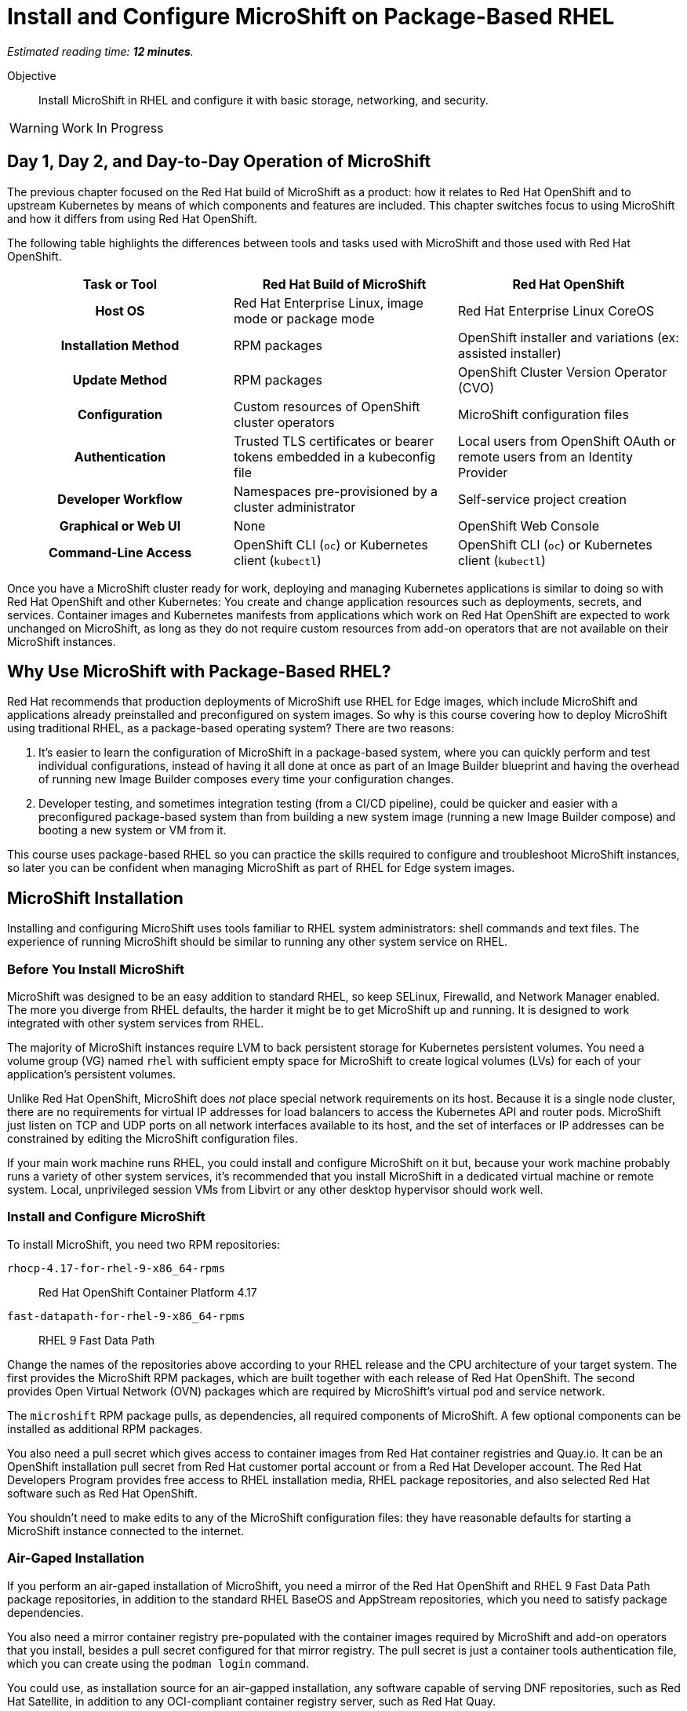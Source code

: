:time_estimate: 12

= Install and Configure MicroShift on Package-Based RHEL

_Estimated reading time: *{time_estimate} minutes*._

Objective::

Install MicroShift in RHEL and configure it with basic storage, networking, and security.

WARNING: Work In Progress

== Day 1, Day 2, and Day-to-Day Operation of MicroShift

The previous chapter focused on the Red Hat build of MicroShift as a product: how it relates to Red Hat OpenShift and to upstream Kubernetes by means of which components and features are included. This chapter switches focus to using MicroShift and how it differs from using Red Hat OpenShift.

The following table highlights the differences between tools and tasks used with MicroShift and those used with Red Hat OpenShift.

[options="header",cols="1,1,1"]  
|===
h| Task or Tool
| Red Hat Build of MicroShift
| Red Hat OpenShift

h| Host OS
| Red Hat Enterprise Linux, image mode or package mode
| Red Hat Enterprise Linux CoreOS

h| Installation Method
| RPM packages
| OpenShift installer and variations (ex: assisted installer)

h| Update Method
| RPM packages
| OpenShift Cluster Version Operator (CVO)

h| Configuration
| Custom resources of OpenShift cluster operators
| MicroShift configuration files

h| Authentication
| Trusted TLS certificates or bearer tokens embedded in a kubeconfig file
| Local users from OpenShift OAuth or remote users from an Identity Provider

h| Developer Workflow
| Namespaces pre-provisioned by a cluster administrator
| Self-service project creation

h| Graphical or Web UI
| None
| OpenShift Web Console

h| Command-Line Access
| OpenShift CLI (`oc`) or Kubernetes client (`kubectl`)
| OpenShift CLI (`oc`) or Kubernetes client (`kubectl`)
|===

Once you have a MicroShift cluster ready for work, deploying and managing Kubernetes applications is similar to doing so with Red Hat OpenShift and other Kubernetes: You create and change application resources such as deployments, secrets, and services. Container images and Kubernetes manifests from applications which work on Red Hat OpenShift are expected to work unchanged on MicroShift, as long as they do not require custom resources from add-on operators that are not available on their MicroShift instances.

== Why Use MicroShift with Package-Based RHEL?

Red Hat recommends that production deployments of MicroShift use RHEL for Edge images, which include MicroShift and applications already preinstalled and preconfigured on system images. So why is this course covering how to deploy MicroShift using traditional RHEL, as a package-based operating system? There are two reasons:

1. It's easier to learn the configuration of MicroShift in a package-based system, where you can quickly perform and test individual configurations, instead of having it all done at once as part of an Image Builder blueprint and having the overhead of running new Image Builder composes every time your configuration changes.

2. Developer testing, and sometimes integration testing (from a CI/CD pipeline), could be quicker and easier with a preconfigured package-based system than from building a new system image (running a new Image Builder compose) and booting a new system or VM from it.

This course uses package-based RHEL so you can practice the skills required to configure and troubleshoot MicroShift instances, so later you can be confident when managing MicroShift as part of RHEL for Edge system images.

== MicroShift Installation

Installing and configuring MicroShift uses tools familiar to RHEL system administrators: shell commands and text files. The experience of running MicroShift should be similar to running any other system service on RHEL.

=== Before You Install MicroShift

MicroShift was designed to be an easy addition to standard RHEL, so keep SELinux, Firewalld, and Network Manager enabled. The more you diverge from RHEL defaults, the harder it might be to get MicroShift up and running. It is designed to work integrated with other system services from RHEL.

The majority of MicroShift instances require LVM to back persistent storage for Kubernetes persistent volumes. You need a volume group (VG) named `rhel` with sufficient empty space for MicroShift to create logical volumes (LVs) for each of your application's persistent volumes.

Unlike Red Hat OpenShift, MicroShift does _not_ place special network requirements on its host. Because it is a single node cluster, there are no requirements for virtual IP addresses for load balancers to access the Kubernetes API and router pods. MicroShift just listen on TCP and UDP ports on all network interfaces available to its host, and the set of interfaces or IP addresses can be constrained by editing the MicroShift configuration files.

If your main work machine runs RHEL, you could install and configure MicroShift on it but, because your work machine probably runs a variety of other system services, it's recommended that you install MicroShift in a dedicated virtual machine or remote system. Local, unprivileged session VMs from Libvirt or any other desktop hypervisor should work well.

=== Install and Configure MicroShift

To install MicroShift, you need two RPM repositories:

`rhocp-4.17-for-rhel-9-x86_64-rpms`::
Red Hat OpenShift Container Platform 4.17

`fast-datapath-for-rhel-9-x86_64-rpms`::
RHEL 9 Fast Data Path

Change the names of the repositories above according to your RHEL release and the CPU architecture of your target system.  The first provides the MicroShift RPM packages, which are built together with each release of Red Hat OpenShift. The second provides Open Virtual Network (OVN) packages which are required by MicroShift's virtual pod and service network.

The `microshift` RPM package pulls, as dependencies, all required components of MicroShift. A few optional components can be installed as additional RPM packages.

You also need a pull secret which gives access to container images from Red Hat container registries and Quay.io. It can be an OpenShift installation pull secret from Red Hat customer portal account or from a Red Hat Developer account. The Red Hat Developers Program provides free access to RHEL installation media, RHEL package repositories, and also selected Red Hat software such as Red Hat OpenShift.

You shouldn't need to make edits to any of the MicroShift configuration files: they have reasonable defaults for starting a MicroShift instance connected to the internet. 

=== Air-Gaped Installation 

If you perform an air-gaped installation of MicroShift, you need a mirror of the Red Hat OpenShift and RHEL 9 Fast Data Path package repositories, in addition to the standard RHEL BaseOS and AppStream repositories, which you need to satisfy package dependencies.

You also need a mirror container registry pre-populated with the container images required by MicroShift and add-on operators that you install, besides a pull secret configured for that mirror registry. The pull secret is just a container tools authentication file, which you can create using the `podman login` command.

You could use, as installation source for an air-gapped installation, any software capable of serving DNF repositories, such as Red Hat Satellite, in addition to any OCI-compliant container registry server, such as Red Hat Quay.

If you deploy MicroShift air-gaped, you also need to provide CRI-O an image policy configuration file which redirects access to MicroShift images from the Red Hat registries and Quay.io to your mirror registry.

== Acess MicroShift with Administrator Rights

When you start MicroShift, it generates kubeconfig files in the `/var/lib/microshift/resources/kubeadmin/` directory. These kubeconfig files already embed the public key of the internal certificate authority (CA) of the cluster, so you can access your MicroShift instance with TLS certificate validation. One file matches the `localhost` host name and IP address. Other files match the hostname configured on the machine and additional alternate names set in the MicroShift configuration files.

You could copy the kubeconfig file for the public hostname of your MicroShift instance to any computer and open the Kubernetes API port on the system firewall, then access MicroShift remotely with full cluster administrator rights. Red Hat recommends that you store that kubeconfig file in a secure location, for emergency usage, as in a "break-the-glass" scenario, and refrain from using it for day-to-day access to MicroShift.

For the team responsible for managing MicroShift instances, Red Hat recommends that you:

* Create individual kubeconfig files for each team member, each file with a unique unprivileged identity.
* Grant each of these identities with Kubernetes impersonation rights to perform cluster administration tasks.

That way, you can audit which user performed which action. This is similar to requiring RHEL system administrators to use their own user accounts and `sudo` for performing system administration tasks. The recommendation is treating MicroShift cluster administrators as regular users, similar to developers, that also get rights to escalate their privileges.

Kubeconfig files can store user credentials and CA certificates for multiple different clusters in a single file, but we find it easier to keep multiple Kubeconfig files, one for each MicroShift instance or Red Hat OpenShift cluster, and alternate between files using the `--kubeconfig` option or the `KUBECONFIG` environment variable.

== Access MicroShift with Developer Rights

Developers used to Red Hat OpenShift will perceive significant differences in their regular workflows because MicroShift lacks components such has as the OpenShift OAuth server and extension APIs such as Templates and Projects.

=== Use the OpenShift CLI with MicroShift

Besides the lack of a graphical web console, a number of OpenShift CLI commands do not work with MicroShift instances, for example:

* `oc login`
* `oc new-project`

You should also avoid `oc` commands which require other OpenShift extension APIs missing in MicroShift, such as Image Streams and Build Configs.

Despite the missing extension APIs, the OpenShift CLI still provides a number of niceties for MicroShift users compared to the Kubernetes client and Red Hat recommend using the `oc` command with MicroShift. If you prefer not using these niceties, the standard `kubectl` command is also supported, for MicroShift as well as for all editions of Red Hat OpenShift.

=== Store Credentials in Kubeconfig Files

Developers need that cluster administrators provide them with kubeconfig files pre-configured with identities that grant only limited privileges on selected namespaces, for day-to-day usage. 

Those unprivileged identities could be configured for any of authentication mechanisms supported by upstream Kubernetes, the most common being:

1. TLS client certificates
2. Service account tokens

Red Hat recommends the second because Kubernetes does not include management of certificate revocation lists. That means you cannot un-authorize a client certificate that leaks to unauthorized users, but you can delete a service account resource to invalidate its token.

WARNING: The autogenerated kubeconfig files for cluster administration use client certificates, so handle them with care, and do not share them. If you need to revoke such certificates, you need to refresh the internal Kubernetes CA of its MicroShift instance, which invalidates all client certificates for that instance.

=== Use Namespaces Instead of Projects

MicroShift is _not_ an application platform, it is just a Kubernetes engine. It does _not_ provide self-service project creation and requires that cluster administrators create and configure namespaces for regular users and also authorize those users to deploy applications in their namespaces.

MicroShift cluster administrators use standard Kubernetes Role-Based Access Control (RBAC) APIs to grant rights to one or more namespaces. You could use the standard `admin`, `edit`, and `view` cluster roles from Kubernetes or you could create your own custom cluster roles and namespaced roles.

Most developers only need the `edit` cluster role, which grants permission to manage common application resources, such as deployments and persistent volume claims.

Selected users, such as project administrators and team leaders, may be granted the `admin` cluster roles, which adds over the `edit` role rights to manage policy resources, such as resource quotas and network policies.

=== Namespaces and Contexts

The `oc project` command works with MicroShift because it does not use the Project API, it just sets or queries context information stored in a kubeconfig file. But most other `oc` commands related to projects will fail on MicroShift.

As a reminder, you can use the `-n` or `--namespace` option with most `oc` and `kubectl` commands to act on a namespace other than the one set by the current context in the kubeconfig file. Or you can change the current context in your kibneconfig file using either the `oc project` or `kubectl config set-context --current --namespace` commands.

Because there's no Projects API, you cannot list the namespaces you have access to. You must know their names in advance.

=== Templates, Kustomize, and Helm Charts

OpenShift developers may be used to templates, especially the quick start app templates managed by the OpenShift Samples operator, but these are not available with MicroShift.

Templates are useful because they configure applications and common middleware services with recommended settings such as health probes and resource requests.

While templates could be used with MicroShift, despite the lack of server-side support, using commands such as `oc process` with templates stored as YAML files, you could as well use regular YAML manifests, with or without Kustomize overlays, or Helm charts.

Kustomize support is included in the `oc` command, as is everything else from the standard `kubectl` command, and the `helm` command works with MicroShift as it would with any other Kubernetes cluster.

== What's Next

Now that you got an overview of what's required to install, configure, and access MicroShift clusters, there's a sequence of activities which install MicroShift, check its healthy, configures access for developers, and deploy simple test applications to verify storage and networking resources of a MicroShift instance.


